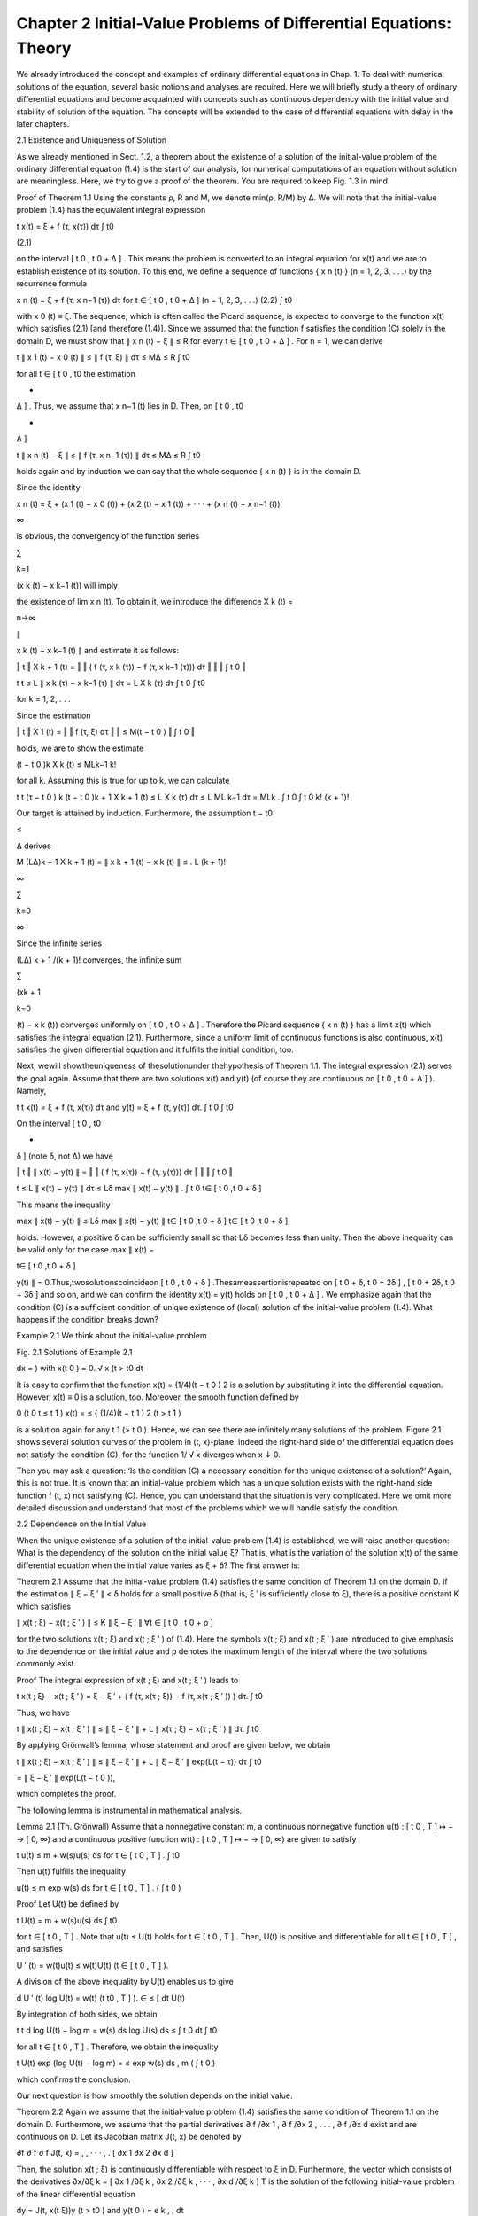 Chapter 2 Initial-Value Problems of Differential Equations: Theory
==================================================================


We already introduced the concept and examples of ordinary differential equations in Chap. 1. To deal with numerical solutions of 
the equation, several basic notions and analyses are required. Here we will brieﬂy study a theory of ordinary differential 
equations and become acquainted with concepts such as continuous dependency with the initial value and stability of solution of 
the equation. The concepts will be extended to the case of differential equations with delay in the later chapters.

2.1 Existence and Uniqueness of Solution

As we already mentioned in Sect. 1.2, a theorem about the existence of a solution of the initial-value problem of the ordinary 
differential equation (1.4) is the start of our analysis, for numerical computations of an equation without solution are 
meaningless. Here, we try to give a proof of the theorem. You are required to keep Fig. 1.3 in mind.

Proof of Theorem 1.1 Using the constants ρ, R and M, we denote min(ρ, R/M) by Δ. We will note that the initial-value problem (1.4) 
has the equivalent integral expression

t x(t) = ξ + f (τ, x(τ)) dτ ∫ t0 

(2.1)

on the interval [ t 0 , t 0 + Δ ] . This means the problem is converted to an integral equation for x(t) and we are to establish 
existence of its solution. To this end, we deﬁne a sequence of functions { x n (t) } (n = 1, 2, 3, . . .) by the recurrence 
formula

x n (t) = ξ + f (τ, x n−1 (τ)) dτ for t ∈ [ t 0 , t 0 + Δ ] (n = 1, 2, 3, . . .) (2.2) ∫ t0 

with x 0 (t) ≡ ξ. The sequence, which is often called the Picard sequence, is expected to converge to the function x(t) which 
satisﬁes (2.1) [and therefore (1.4)]. Since we assumed that the function f satisﬁes the condition (C) solely in the domain D, we 
must show that ∥ x n (t) − ξ ∥ ≤ R for every t ∈ [ t 0 , t 0 + Δ ] . For n = 1, we can derive

t ∥ x 1 (t) − x 0 (t) ∥ ≤ ∥ f (τ, ξ) ∥ dτ ≤ MΔ ≤ R ∫ t0 

for all t ∈ [ t 0 , t0  the estimation

+

Δ ] . Thus, we assume that x n−1 (t) lies in D. Then, on [ t 0 , t0 

+

Δ ]

t ∥ x n (t) − ξ ∥ ≤ ∥ f (τ, x n−1 (τ)) ∥ dτ ≤ MΔ ≤ R ∫ t0 

holds again and by induction we can say that the whole sequence { x n (t) } is in the domain D.

Since the identity

x n (t) = ξ + (x 1 (t) − x 0 (t)) + (x 2 (t) − x 1 (t)) + · · · + (x n (t) − x n−1 (t))

∞

is obvious, the convergency of the function series

∑

k=1

(x k (t) − x k−1 (t)) will imply

the existence of lim x n (t). To obtain it, we introduce the difference X k (t) =

n→∞

∥

x k (t) − x k−1 (t) ∥ and estimate it as follows:

‖ t ‖ X k + 1 (t) = ‖ ‖ ( f (τ, x k (τ)) − f (τ, x k−1 (τ))) dτ ‖ ‖ ‖ ∫ t 0 ‖

t t ≤ L ∥ x k (τ) − x k−1 (τ) ∥ dτ = L X k (τ) dτ ∫ t 0 ∫ t0 

for k = 1, 2, . . .

Since the estimation

‖ t ‖ X 1 (t) = ‖ ‖ f (τ, ξ) dτ ‖ ‖ ≤ M(t − t 0 ) ‖ ∫ t 0 ‖

holds, we are to show the estimate

(t − t 0 )k  X k (t) ≤ MLk−1  k!

for all k. Assuming this is true for up to k, we can calculate

t t (τ − t 0 ) k (t − t 0 )k + 1  X k + 1 (t) ≤ L X k (τ) dτ ≤ L ML k−1 dτ = MLk  . ∫ t 0 ∫ t 0 k! (k + 1)!

Our target is attained by induction. Furthermore, the assumption t − t0 

≤

Δ derives

M (LΔ)k + 1  X k + 1 (t) = ∥ x k + 1 (t) − x k (t) ∥ ≤ . L (k + 1)!

∞

∑

k=0

∞

Since the inﬁnite series

(LΔ) k + 1 /(k + 1)! converges, the inﬁnite sum

∑

(xk + 1 

k=0

(t) − x k (t)) converges uniformly on [ t 0 , t 0 + Δ ] . Therefore the Picard sequence { x n (t) } has a limit x(t) which 
satisﬁes the integral equation (2.1). Furthermore, since a uniform limit of continuous functions is also continuous, x(t) 
satisﬁes the given differential equation and it fulﬁlls the initial condition, too.

Next, wewill showtheuniqueness of thesolutionunder thehypothesis of Theorem 1.1. The integral expression (2.1) serves the goal 
again. Assume that there are two solutions x(t) and y(t) (of course they are continuous on [ t 0 , t 0 + Δ ] ). Namely,

t t x(t) = ξ + f (τ, x(τ)) dτ and y(t) = ξ + f (τ, y(τ)) dτ. ∫ t 0 ∫ t0 

On the interval [ t 0 , t0 

+

δ ] (note δ, not Δ) we have

‖ t ‖ ∥ x(t) − y(t) ∥ = ‖ ‖ ( f (τ, x(τ)) − f (τ, y(τ))) dτ ‖ ‖ ‖ ∫ t 0 ‖

t ≤ L ∥ x(τ) − y(τ) ∥ dτ ≤ Lδ max ∥ x(t) − y(t) ∥ . ∫ t 0 t∈ [ t 0 ,t 0 + δ ]

This means the inequality

max ∥ x(t) − y(t) ∥ ≤ Lδ max ∥ x(t) − y(t) ∥ t∈ [ t 0 ,t 0 + δ ] t∈ [ t 0 ,t 0 + δ ]

holds. However, a positive δ can be sufﬁciently small so that Lδ becomes less than unity. Then the above inequality can be valid 
only for the case max ∥ x(t) −

t∈ [ t 0 ,t 0 + δ ]

y(t) ∥ = 0.Thus,twosolutionscoincideon [ t 0 , t 0 + δ ] .Thesameassertionisrepeated on [ t 0 + δ, t 0 + 2δ ] , [ t 0 + 2δ, t 0 + 
3δ ] and so on, and we can conﬁrm the identity x(t) = y(t) holds on [ t 0 , t 0 + Δ ] .  We emphasize again that the condition 
(C) is a sufﬁcient condition of unique existence of (local) solution of the initial-value problem (1.4). What happens if the 
condition breaks down?

Example 2.1 We think about the initial-value problem

Fig. 2.1 Solutions of Example 2.1

dx = ) with x(t 0 ) = 0. √ x (t > t0  dt

It is easy to conﬁrm that the function x(t) = (1/4)(t − t 0 ) 2 is a solution by substituting it into the differential equation. 
However, x(t) ≡ 0 is a solution, too. Moreover, the smooth function deﬁned by

0 (t 0 t ≤ t 1 ) x(t) = ≤ { (1/4)(t − t 1 ) 2 (t > t 1 )

is a solution again for any t 1 (> t 0 ). Hence, we can see there are inﬁnitely many solutions of the problem. Figure 2.1 shows 
several solution curves of the problem in (t, x)-plane. Indeed the right-hand side of the differential equation does not satisfy 
the condition (C), for the function 1/ √ x diverges when x ↓ 0.

Then you may ask a question: ‘Is the condition (C) a necessary condition for the unique existence of a solution?’ Again, this is 
not true. It is known that an initial-value problem which has a unique solution exists with the right-hand side function f (t, x) 
not satisfying (C). Hence, you can understand that the situation is very complicated. Here we omit more detailed discussion and 
understand that most of the problems which we will handle satisfy the condition.

2.2 Dependence on the Initial Value

When the unique existence of a solution of the initial-value problem (1.4) is established, we will raise another question: What is 
the dependency of the solution on the initial value ξ? That is, what is the variation of the solution x(t) of the same 
differential equation when the initial value varies as ξ + δ? The ﬁrst answer is:

Theorem 2.1 Assume that the initial-value problem (1.4) satisﬁes the same condition of Theorem 1.1 on the domain D. If the 
estimation ∥ ξ − ξ ′ ∥ < δ holds for a small positive δ (that is, ξ ′ is sufﬁciently close to ξ), there is a positive constant 
K which satisﬁes

∥ x(t ; ξ) − x(t ; ξ ′ ) ∥ ≤ K ∥ ξ − ξ ′ ∥ ∀t ∈ [ t 0 , t 0 + ρ ]

for the two solutions x(t ; ξ) and x(t ; ξ ′ ) of (1.4). Here the symbols x(t ; ξ) and x(t ; ξ ′ ) are introduced to give emphasis 
to the dependence on the initial value and ρ denotes the maximum length of the interval where the two solutions commonly exist.

Proof The integral expression of x(t ; ξ) and x(t ; ξ ′ ) leads to

t x(t ; ξ) − x(t ; ξ ′ ) = ξ − ξ ′ + ( f (τ, x(τ ; ξ)) − f (τ, x(τ ; ξ ′ )) ) dτ. ∫ t0 

Thus, we have

t ∥ x(t ; ξ) − x(t ; ξ ′ ) ∥ ≤ ∥ ξ − ξ ′ ∥ + L ∥ x(τ ; ξ) − x(τ ; ξ ′ ) ∥ dτ. ∫ t0 

By applying Grönwall’s lemma, whose statement and proof are given below, we obtain

t ∥ x(t ; ξ) − x(t ; ξ ′ ) ∥ ≤ ∥ ξ − ξ ′ ∥ + L ∥ ξ − ξ ′ ∥ exp(L(t − τ)) dτ ∫ t0 

= ∥ ξ − ξ ′ ∥ exp(L(t − t 0 )),

which completes the proof.



The following lemma is instrumental in mathematical analysis.

Lemma 2.1 (Th. Grönwall) Assume that a nonnegative constant m, a continuous nonnegative function u(t) : [ t 0 , T ] ↦ − → [ 0, 
∞) and a continuous positive function w(t) : [ t 0 , T ] ↦ − → [ 0, ∞) are given to satisfy

t u(t) ≤ m + w(s)u(s) ds for t ∈ [ t 0 , T ] . ∫ t0 

Then u(t) fulﬁlls the inequality

u(t) ≤ m exp w(s) ds for t ∈ [ t 0 , T ] . ( ∫ t 0 )

Proof Let U(t) be deﬁned by

t U(t) = m + w(s)u(s) ds ∫ t0 

for t ∈ [ t 0 , T ] . Note that u(t) ≤ U(t) holds for t ∈ [ t 0 , T ] . Then, U(t) is positive and differentiable for all t ∈ 
[ t 0 , T ] , and satisﬁes

U ′ (t) = w(t)u(t) ≤ w(t)U(t) (t ∈ [ t 0 , T ] ).

A division of the above inequality by U(t) enables us to give

d U ′ (t) log U(t) = w(t) (t t0  , T ] ). ∈ ≤ [ dt U(t)

By integration of both sides, we obtain

t t d log U(t) − log m = w(s) ds log U(s) ds ≤ ∫ t 0 dt ∫ t0 

for all t ∈ [ t 0 , T ] . Therefore, we obtain the inequality

t U(t) exp (log U(t) − log m) = ≤ exp w(s) ds , m ( ∫ t 0 )

which conﬁrms the conclusion.



Our next question is how smoothly the solution depends on the initial value.

Theorem 2.2 Again we assume that the initial-value problem (1.4) satisﬁes the same condition of Theorem 1.1 on the domain D. 
Furthermore, we assume that the partial derivatives ∂ f /∂x 1 , ∂ f /∂x 2 , . . . , ∂ f /∂x d exist and are continuous on D. 
Let its Jacobian matrix J(t, x) be denoted by

∂f ∂ f ∂ f J(t, x) = , , · · · , . [ ∂x 1 ∂x 2 ∂x d ]

Then, the solution x(t ; ξ) is continuously differentiable with respect to ξ in D. Furthermore, the vector which consists of the 
derivatives ∂x/∂ξ k = [ ∂x 1 /∂ξ k , ∂x 2 /∂ξ k , · · · , ∂x d /∂ξ k ] T is the solution of the following initial-value 
problem of the linear differential equation

dy = J(t, x(t ξ))y (t > t0  ) and y(t 0 ) = e k , ; dt

(2.3)


where e k is the d-dimensional vector whose k-th component is 1 and others are zero.

Proof of the theorem is very complicated and we omit it here. The signiﬁcant point is that we obtain an expression of the 
derivative of the solution with respect to the initial value. Equation (2.3) is often referred to as the ﬁrst variational 
equation of the original initial-value problem. Considering (2.3), we are aware of the importance of the solution of a linear 
system of differential equations.

Theorem 2.3 Assume that the d × d-dimensional matrix function A(t) is continuous and the d-dimensional function f (t) is bounded 
on the interval [ t 0 , T ] .

(i) For any initial value ξ the problem

dx = A(t)x (t > t0  ) and x(t 0 ) = ξ dt

(2.4)

which is called homogeneous, has a unique matrix function R(t ; t 0 ) which gives its solution as (2.5)

x(t) = R(t ; t 0 )ξ.

(ii) For the inhomogeneous problem

dx = A(t)x f (t) (t > t0  ) and x(t 0 ) = ξ + dt

(2.6)

its solution is given by

t x(t) = R(t ; t 0 )ξ + R(t ; t 0 ) R(τ ; t 0 ) −1 f (τ) dτ. ∫ t0 

(2.7)

The matrix R(t ; t 0 ) is called the fundamental matrix of the differential equation in (2.4). The theorem can be derived by 
observing the following facts.

(i) In the homogeneous case, due to Theorem 1.1 a unique solution exists on [ t 0 , T ] . Moreover, the solutions of the 
differential equation consist of a linear space. That is, when x(t) and y(t) are solutions, their linear combination is a 
solution, too: (d(αx(t) + β y(t))/dt = A(t)(αx(t) + β y(t))).

(ii) This means we can deﬁne a linear map from the initial value to the solution for every t ∈ [ t 0 , T ] and the map is 
continuous on the interval. Hence we can introduce the matrix function R(t ; t 0 ) representing the map on the interval.

(iii) The fundamental matrix R(t ; t 0 ) consists of d linearly independent solutions dx/dt = A(t)x as column vectors. Hence it is 
differentiable and nonsingular on the interval and satisﬁes

dR(t ; t 0 ) = A(t)R(t ; t 0 ) and R(t 0 ; t 0 ) = I d . dt

(iv) In the inhomogeneous case, differentiation of the right-hand side of (2.7) conﬁrms that x(t) satisﬁes the differential 
equation as well as the initial condition.

We can also obtain an estimation of the norm of x(t) in (2.7) as

t ∥ x(t) ∥ ≤ exp(L(t)) ξ ∥ + exp(−L(τ)) ∥ f (τ) ∥ dτ , ∥ ( ∫ t 0 )

(2.8)

t where L(t) = ∥ A(τ) ∥ dτ. ∫ t0 

When the matrix A(t) does not depend on t and is equal to a constant matrix A, the above results become simpler. We introduce the 
exponential of A by

∞ An  exp = A ∑ n! . n=0

dx Then the fundamental matrix of the differential equation = Ax can be expressed dt

dx by R(t ; t 0 ) = exp((t − t 0 )A) and the solution of the initial-value problem = dt Ax + f (t) and x(t 0 ) = ξ is

t x(t) = exp((t − t 0 )A)ξ + exp((t − τ)A) f (τ) dτ. ∫ t0 

(2.9)

2.3 Stability of Solution

You may be aware that the results of the preceding sections (except linear cases) are about local properties of the solution. That 
is, we can only obtain properties of the solution limited by the initial value. On the other hand, we are also interested in the 
solution behaviour of (1.4) when t becomes large. This is called a global theory and we will focus on the stability property of 
the solution.

As in Deﬁnition 1.1, on the domain D ( ⊂ R d ) we consider the initial-value problem of a differential equation of general form

dx = f (t, x) (t t0  ), ≥ dt

(2.10)

x(t 0 ) = x 0 ,

where f (t, x) : [ 0, ∞) × D ↦ − → R d is continuous in t and locally Lipschitz in x on [ 0, ∞) × D. Assume that D contains 
the origin 0 of R d and f satisﬁes the condition f (t, 0) = 0 for every t ( ≥ 0). Then, x(t) = 0 clearly satisﬁes the 
differential equation of (2.10). Hence we can say that the origin 0 is an equilibrium point of the system (2.10) if f (t, 0) = 0 
for every t ( ≥ 0). Then, we observe the solution

behaviour of (2.10) starting from the initial value close to the origin and give the following deﬁnition of stability.

Deﬁnition 2.1 The equilibrium point x = 0 of the system (2.10) is:

(i) stableif,foreachpositiveε,thereexistsapositiveδ = δ(ε, t 0 )suchthat ∥ x 0 ∥ < δ

implies ∥ x(t) ∥ < ε for t ≥ t 0 and

(ii) asymptotically stable if it is stable and moreover there is a positive constant γ = γ (t 0 ) fulﬁlling the condition x(t) → 
0 as t → ∞ for all the initial values

x 0 with ∥ x 0 ∥ < γ .

This is generic, for an equilibrium point at the origin could be a translation of a nonzero equilibrium point or, more generally, 
a translation of a nonzero solution of the system (2.10).

For example, we examine the stability of the equation given by (1.3), for it is autonomous and therefore it has the origin as 
equilibrium point. When we select positive δ 1 and δ 2 and solve the equation from t = 0 with the initial value (δ 1 , δ 2 ω), we 
know its solution

dy y(t) = δ 1 cos(ωt) + δ 2 sin(ωt) and ω cos(ωt) − δ 1 ω sin(ωt). (t) = δ2  dt

Therefore, if we take δ 1 2 + δ 2 2 < ε 2 /(1 + ω 2 ), the estimation

dy 2 y 2 (t) + < ε (t) √ ( dt )

holds for any t ∈ (0, ∞). This shows the stability of the equilibrium point of the equation in the sense of 2-norm.

However, the example is almost trivial, for we already know the general solution whose behaviour is obvious for t → ∞. The 
essential problem is to make a criterion for stability without solving the initial-value problem. Mathematical theory for this 
direction is beyond the scope of the present volume and interested readers are recommended to consult references of qualitative 
theory of differential equations.

We can obtain more precise result about asymptotic stability for the linear system having a constant matrix.

dx Theorem 2.4 The zero solution of the differential equation = Ax is asymptotidt cally stable if and only if all the eigenvalues 
of A have negative real part.

Proof First we prove the case of diagonalizable A. The matrix A has a transformation matrix P, which gives P −1 AP = diag [ λ 1 , 
. . . , λ d ] . Then, we obtain

Therefore, the estimation Re λ j < 0 implies | exp((t − t 0 )λ j ) | → 0 (t → ∞) for all j and the conclusion holds. For 
non-diagonalizable A, we can employ the Jordan decomposition of A and the statement holds.

Assume that the matrix A has an eigenvalue λ whose real part is non-negative. Let v be the corresponding eigenvector and deﬁne 
x(t) = exp(λt) v. Then, we have

dx = exp(λt) λ v = exp(λt) Av = Ax, dt

which asserts x(t) is a solution of the equation. However, because of | exp(λt) | ≥ 1 for t > 0, the estimation ∥ x(t) ∥ ≥ ∥ 
v ∥ holds for t ≥ 0 and x(t) never converges to 0 as t → ∞. This means the condition is necessary for the asymptotic 
stability. 

Hereafter we often say that the linear system is asymptotically stable when its unique zero solution is asymptotically stable. You 
might suppose that in the linear timevarying case

dx = A(t) x (t t0  ), ≥ dt

(2.11)

x(t 0 ) = x 0 ,

a similar analysis will be possible as in the constant matrix case of Theorem 2.4, but it is not the case. We illustrate it 
through the following:

Example 2.2 Suppose that the linear time-varying equation (2.11) is given with the matrix

−1 + α cos 2 t 1 − α sin t cos t A(t) = , [ −1 − α sin t cos t −1 + α sin 2 t ]

where α is a positive constant. When we ﬁx t, the following eigenvalue-like identity

A(t)x ± = λ ± x± 

holds for certain x ± and each t with

α 2 α2  −4 −4 α 2 α2  + √ √ λ + = and λ − = . 2 2

Since the values λ ± happen not to be t-dependent, we can introduce a matrix function, given as

R(t, 0) = [ − sin t cos t exp (α − 1)t cos t exp (−t) ]

which plays a similar role to the fundamental matrix in the constant-coefﬁcient case. In fact, the function x(t) = R(t, 0)x 0 
satisﬁes (2.11) for arbitrary t ( ≥ t 0 ). Although both of λ ± have a negative real part for every positive t when 0 < α < 2, 
every component of R(t, 0)x 0 is unbounded in the case α > 1, i.e., the system (2.11) is not stable generally.

Readers interested in the topic can refer to Section I.13 of [15].

Further Remarks As mentioned in the last paragraph of Sect. 2.1, a necessary and sufﬁcient condition for the unique existence of 
a solution of the initial-value problem, even though expected, is very difﬁcult to state mathematically. In contrast to this, the 
Lipschitz condition (C) is rather easy to check and widely applied to actual problems. Even if a unique solution exists, its 
higher-order differentiability with respect to the independent variable t is another problem. Roughly speaking, when the function 
f (t, x) is sufﬁciently smooth with respect to t and x, the solution is also smooth. In the sequel, we will often suppose that 
the solution can be expanded in the Taylor series even if it exists only locally.

Stability is also a signiﬁcant issue. Here we introduced an analytical method for stability analysis. Another way to employ 
Lyapunov function is popular and often appliedinengineeringscience.Furthermore,atopologicalapproachiswidelyapplied for stability 
analysis.

Interested readers who want to study more can refer to the classical textbooks by Arnold [1], Coddington–Levinson [11] or Robinson 
[31].

Exercises

2.1. Conﬁrm that the differential equation of Example 2.1 with different initial conditions

dx = ) and x(t 0 ) = 1 √ x (t > t0  dt

has a unique solution x(t) = (t − t 0 + 4) 2 /4 (t ≥ t 0 ). Prove that the problem satisﬁes the Lipschitz condition around the 
initial point (t 0 , x(t 0 )).

2.2. Solve the initial-value problem of the scalar equation

d x π(1 + x 2 ) = (t > 0), dt 2

x(0) = 0

and conﬁrm that the solution diverges when t is approaching 1. Hence the solution cannot exist globally.

2.3. Carry out the method of Picard iteration for the scalar initial value problem

dx = kx (t > 0), dt

x(0) = 1,

where k is a constant.

2.4. Rewrite the equation (1.3) into a two-dimensional linear system to derive the coefﬁcient matrix A with the parameter ω = √ 
(g/a). Then, calculate the fundamental solution exp(t A) and conﬁrm that it gives the general solution of the equation. Hint. Try 
to make the powers (t A) 2 , (t A) 3 , . . . and to compare the components of ( I + t A + (t A) 2 /2! + (t A) 3 /3! + · · · ) [ θ 
0 , 0 ] T with the Maclaurin expansion of cos(ωt) and sin(ωt).

2.5. If the two matrices A and B are of the same size and commutative (i.e., AB = B A), prove that the identity exp(A + B) = (exp 
A)(exp B) holds. Moreover, show an example which gives exp(A + B) = ̸ (exp A)(exp B).

2.6. Solve the following initial-value problem of a linear system of differential equations:

d x 1 4 −2 x 1 −1 = + exp(t) , dt [ x 2 ] [ 3 −3 ] [ x 2 ] [ 2 ]

x 1 (0) 1 = [ x 2 (0) ] [ 2 ]

by means of the fundamental matrix.

(1) Denote the coefﬁcient matrix by A, determine its two eigenpairs (λ 1 , p 1 ) and (λ 2 , p 2 ) and derive the diagonalization 
matrix P = [ p 1 , p 2 ] .

(2) Determine the diagonalized matrix  by calculating P −1 AP and its exponential exp(t).

(3) Derive the fundamental matrix by exp(t A) = P exp(t)P −1 .

(4) Apply (2.9).

2.7. Show that the solution (x(t), y(t)) of a system of differential equations

dx dy = y, = 2x dt dt

satisﬁes 2x 2 − y 2 = C with a certain constant C. Hence, conﬁrm that no matter how small δ (δ > 0) is taken, the trajectory 
(x(t), y(t)) of the solution starting from (x(0), y(0)) = (δ, 0) travels far from the origin (0, 0) in the xy-plane. This means an 
asymptotic instability of the equation.

2.8. When two differentiable functions x 1 (t) and x 2 (t) are given, the determinant

x 1 (t) x 2 (t) def W(x 1 , x 2 ) = det ′ ′ [ x 1 (t) x 2 (t) ]

is said to be the Wronskian or the Wronski determinant of (x 1 , x 2 ). Prove that the necessary and sufﬁcient condition of the 
linear independence of (x 1 , x 2 ) is W(x 1 , x 2 ) = ̸ 0. The Wronskian is useful to discriminate the linear independence of two 
solutions of linear second-order differential equation with variable coefﬁcients

d2 x d x p(t) q(t)x = 0, + + dt 2 dt

because the Wronskian of its two solutions x 1 (t) and x 2 (t) is given by

W(x 1 , x 2 ) = c exp − p(t) d t . ( ∫ )


